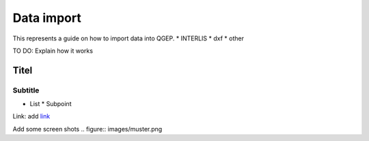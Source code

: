 .. _Admin Guide:

Data import
====================

This represents a guide on how to import data into QGEP.
* INTERLIS
* dxf
* other


TO DO: Explain how it works

Titel
------------------------------

Subtitle
^^^^^^^^^^^^^^^^^

* List
  * Subpoint
  
Link:
add `link <http://www.postgresql.org/docs/current/static/libpq-pgpass.html>`_

Add some screen shots 
.. figure:: images/muster.png

